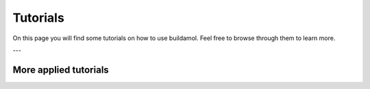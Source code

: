 .. biobuild documentation master file, created by
   sphinx-quickstart on Tue Jun 13 14:40:03 2023.
   You can adapt this file completely to your liking, but it should at least
   contain the root `toctree` directive.


Tutorials
=========

On this page you will find some tutorials on how to use buildamol. Feel free to browse through them to learn more.

.. _cards-clickable::

.. card:: Getting Started
   :link: example_getting_started
   :link-type: ref

   This tutorial covers the fundamentals of buildamol. It is slightly more detailed than the "Basic Usage" page, however, and covers topics that the other tutorials elaborate on.


.. card:: A typical workflow
   :link: example_building_workflow
   :link-type: ref

   In this tutorial we will build a molecule to get the hang of a "typical" Biobuild workflow.


.. card:: Syntax Flavors
   :link: example_syntax
   :link-type: ref

   This tutorial covers the different syntax flavors that Biobuild supports.


.. card:: Visualizing Molecules
   :link: example_visualizing_molecules
   :link-type: ref

   This tutorial covers how to visualize molecules using buildamol.


.. card:: Optimizing Molecules
   :link: example_optimization
   :link-type: ref

   This tutorial covers how to optimize molecular conformations in buildamol.


.. card:: Other Libraries and Formats
   :link: example_converting_formats
   :link-type: ref

   This tutorial covers how to convert between different file formats and how to use other libraries with buildamol.

.. card:: Built-in Resources
   :link: example_built_in_resources
   :link-type: ref

   This tutorial covers how to use the built-in resources of buildamol.

.. card:: Adding Resources
   :link: example_defaults
   :link-type: ref

   This tutorial covers how to add your own resources to Biobuild so they are available to all your projects.

---

More applied tutorials
----------------------

.. card:: Building circular Molecules
   :link: example_building_circular
   :link-type: ref

   This tutorial covers how to build circular molecules in Biobuild together with RDKit.

.. card:: Building Polyphenylene
   :link: example_building_polyphenylene
   :link-type: ref

   In this tutorial we will build a polyphenylene dendrimer using some automization.

.. card:: Molecular Dynamics
   :link: example_md
   :link-type: ref

   In this tutorial we will build a molecule and run a molecular dynamics simulation on it.

.. card:: Conformation Sampling
   :link: example_conformation_sampling
   :link-type: ref

   In this tutorial we will generate multiple conformers of a molecule using BuildAMol's optimization methods.